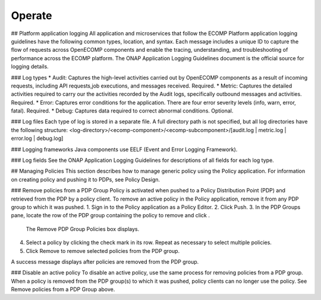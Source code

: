 Operate
=================

## Platform application logging
All application and microservices that follow the ECOMP Platform application logging guidelines have the following common types, location, and syntax. Each message includes a unique ID to capture the flow of requests across OpenECOMP components and enable the tracing, understanding, and troubleshooting of performance across the ECOMP platform.
The ONAP Application Logging Guidelines document is the official source for logging details.

### Log types
* Audit: Captures the high-level activities carried out by OpenECOMP components as a result of incoming requests, including API requests,job executions, and messages received. Required.
* Metric: Captures the detailed activities required to carry our the activities recorded by the Audit logs, specifically outbound messages and activities. Required.
* Error: Captures error conditions for the application. There are four error severity levels (info, warn, error, fatal). Required.
* Debug: Captures data required to correct abnormal conditions. Optional.

### Log files
Each type of log is stored in a separate file. A full directory path is not specified, but all log directories have the following structure:
<log-directory>/<ecomp-component>/<ecomp-subcomponent>/[audit.log | metric.log | error.log | debug.log]

### Logging frameworks
Java components use EELF (Event and Error Logging Framework).

### Log fields
See the ONAP Application Logging Guidelines for descriptions of all fields for each log type.

## Managing Policies
This section describes how to manage generic policy using the Policy application. For information on creating policy and pushing it to PDPs, see Policy Design.

### Remove policies from a PDP Group
Policy is activated when pushed to a Policy Distribution Point (PDP) and retrieved from the PDP by a policy client. To remove an active policy in the Policy application, remove it from any PDP group to which it was pushed.
1. Sign in to the Policy application as a Policy Editor.
2. Click Push.
3. In the PDP Groups pane, locate the row of the PDP group containing the policy to remove and click .
   The Remove PDP Group Policies box displays.
4. Select a policy by clicking the check mark in its row. Repeat as necessary to select multiple policies.
5. Click Remove to remove selected policies from the PDP group.

A success message displays after policies are removed from the PDP group.

### Disable an active policy
To disable an active policy, use the same process for removing policies from a PDP group. When a policy is removed from the PDP group(s) to which it was pushed, policy clients can no longer use the policy. See Remove policies from a PDP Group above.

